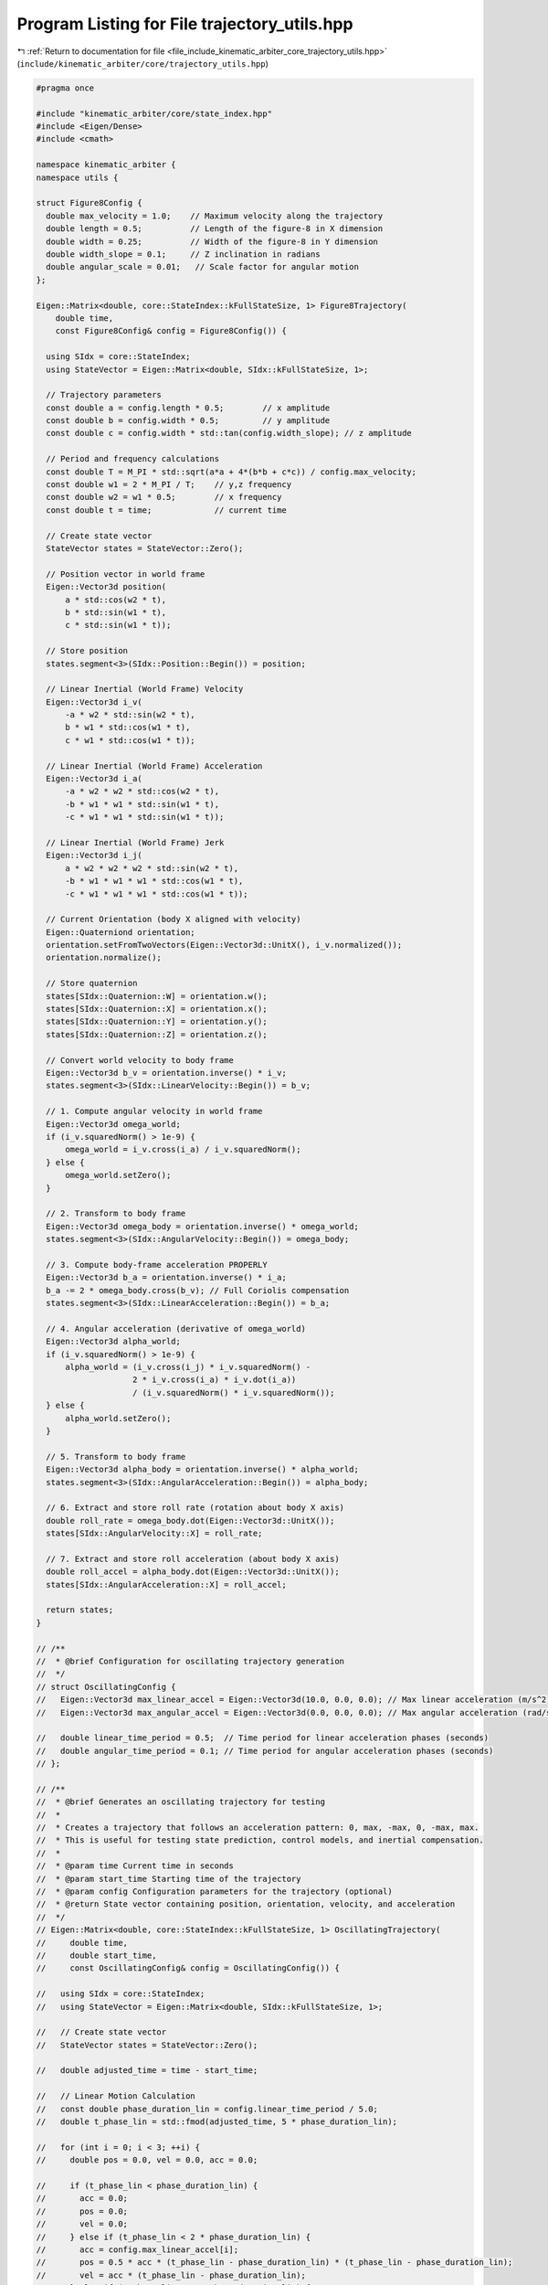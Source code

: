 
.. _program_listing_file_include_kinematic_arbiter_core_trajectory_utils.hpp:

Program Listing for File trajectory_utils.hpp
=============================================

|exhale_lsh| :ref:`Return to documentation for file <file_include_kinematic_arbiter_core_trajectory_utils.hpp>` (``include/kinematic_arbiter/core/trajectory_utils.hpp``)

.. |exhale_lsh| unicode:: U+021B0 .. UPWARDS ARROW WITH TIP LEFTWARDS

.. code-block:: cpp

   #pragma once

   #include "kinematic_arbiter/core/state_index.hpp"
   #include <Eigen/Dense>
   #include <cmath>

   namespace kinematic_arbiter {
   namespace utils {

   struct Figure8Config {
     double max_velocity = 1.0;    // Maximum velocity along the trajectory
     double length = 0.5;          // Length of the figure-8 in X dimension
     double width = 0.25;          // Width of the figure-8 in Y dimension
     double width_slope = 0.1;     // Z inclination in radians
     double angular_scale = 0.01;   // Scale factor for angular motion
   };

   Eigen::Matrix<double, core::StateIndex::kFullStateSize, 1> Figure8Trajectory(
       double time,
       const Figure8Config& config = Figure8Config()) {

     using SIdx = core::StateIndex;
     using StateVector = Eigen::Matrix<double, SIdx::kFullStateSize, 1>;

     // Trajectory parameters
     const double a = config.length * 0.5;        // x amplitude
     const double b = config.width * 0.5;         // y amplitude
     const double c = config.width * std::tan(config.width_slope); // z amplitude

     // Period and frequency calculations
     const double T = M_PI * std::sqrt(a*a + 4*(b*b + c*c)) / config.max_velocity;
     const double w1 = 2 * M_PI / T;    // y,z frequency
     const double w2 = w1 * 0.5;        // x frequency
     const double t = time;             // current time

     // Create state vector
     StateVector states = StateVector::Zero();

     // Position vector in world frame
     Eigen::Vector3d position(
         a * std::cos(w2 * t),
         b * std::sin(w1 * t),
         c * std::sin(w1 * t));

     // Store position
     states.segment<3>(SIdx::Position::Begin()) = position;

     // Linear Inertial (World Frame) Velocity
     Eigen::Vector3d i_v(
         -a * w2 * std::sin(w2 * t),
         b * w1 * std::cos(w1 * t),
         c * w1 * std::cos(w1 * t));

     // Linear Inertial (World Frame) Acceleration
     Eigen::Vector3d i_a(
         -a * w2 * w2 * std::cos(w2 * t),
         -b * w1 * w1 * std::sin(w1 * t),
         -c * w1 * w1 * std::sin(w1 * t));

     // Linear Inertial (World Frame) Jerk
     Eigen::Vector3d i_j(
         a * w2 * w2 * w2 * std::sin(w2 * t),
         -b * w1 * w1 * w1 * std::cos(w1 * t),
         -c * w1 * w1 * w1 * std::cos(w1 * t));

     // Current Orientation (body X aligned with velocity)
     Eigen::Quaterniond orientation;
     orientation.setFromTwoVectors(Eigen::Vector3d::UnitX(), i_v.normalized());
     orientation.normalize();

     // Store quaternion
     states[SIdx::Quaternion::W] = orientation.w();
     states[SIdx::Quaternion::X] = orientation.x();
     states[SIdx::Quaternion::Y] = orientation.y();
     states[SIdx::Quaternion::Z] = orientation.z();

     // Convert world velocity to body frame
     Eigen::Vector3d b_v = orientation.inverse() * i_v;
     states.segment<3>(SIdx::LinearVelocity::Begin()) = b_v;

     // 1. Compute angular velocity in world frame
     Eigen::Vector3d omega_world;
     if (i_v.squaredNorm() > 1e-9) {
         omega_world = i_v.cross(i_a) / i_v.squaredNorm();
     } else {
         omega_world.setZero();
     }

     // 2. Transform to body frame
     Eigen::Vector3d omega_body = orientation.inverse() * omega_world;
     states.segment<3>(SIdx::AngularVelocity::Begin()) = omega_body;

     // 3. Compute body-frame acceleration PROPERLY
     Eigen::Vector3d b_a = orientation.inverse() * i_a;
     b_a -= 2 * omega_body.cross(b_v); // Full Coriolis compensation
     states.segment<3>(SIdx::LinearAcceleration::Begin()) = b_a;

     // 4. Angular acceleration (derivative of omega_world)
     Eigen::Vector3d alpha_world;
     if (i_v.squaredNorm() > 1e-9) {
         alpha_world = (i_v.cross(i_j) * i_v.squaredNorm() -
                       2 * i_v.cross(i_a) * i_v.dot(i_a))
                       / (i_v.squaredNorm() * i_v.squaredNorm());
     } else {
         alpha_world.setZero();
     }

     // 5. Transform to body frame
     Eigen::Vector3d alpha_body = orientation.inverse() * alpha_world;
     states.segment<3>(SIdx::AngularAcceleration::Begin()) = alpha_body;

     // 6. Extract and store roll rate (rotation about body X axis)
     double roll_rate = omega_body.dot(Eigen::Vector3d::UnitX());
     states[SIdx::AngularVelocity::X] = roll_rate;

     // 7. Extract and store roll acceleration (about body X axis)
     double roll_accel = alpha_body.dot(Eigen::Vector3d::UnitX());
     states[SIdx::AngularAcceleration::X] = roll_accel;

     return states;
   }

   // /**
   //  * @brief Configuration for oscillating trajectory generation
   //  */
   // struct OscillatingConfig {
   //   Eigen::Vector3d max_linear_accel = Eigen::Vector3d(10.0, 0.0, 0.0); // Max linear acceleration (m/s^2)
   //   Eigen::Vector3d max_angular_accel = Eigen::Vector3d(0.0, 0.0, 0.0); // Max angular acceleration (rad/s^2)

   //   double linear_time_period = 0.5;  // Time period for linear acceleration phases (seconds)
   //   double angular_time_period = 0.1; // Time period for angular acceleration phases (seconds)
   // };

   // /**
   //  * @brief Generates an oscillating trajectory for testing
   //  *
   //  * Creates a trajectory that follows an acceleration pattern: 0, max, -max, 0, -max, max.
   //  * This is useful for testing state prediction, control models, and inertial compensation.
   //  *
   //  * @param time Current time in seconds
   //  * @param start_time Starting time of the trajectory
   //  * @param config Configuration parameters for the trajectory (optional)
   //  * @return State vector containing position, orientation, velocity, and acceleration
   //  */
   // Eigen::Matrix<double, core::StateIndex::kFullStateSize, 1> OscillatingTrajectory(
   //     double time,
   //     double start_time,
   //     const OscillatingConfig& config = OscillatingConfig()) {

   //   using SIdx = core::StateIndex;
   //   using StateVector = Eigen::Matrix<double, SIdx::kFullStateSize, 1>;

   //   // Create state vector
   //   StateVector states = StateVector::Zero();

   //   double adjusted_time = time - start_time;

   //   // Linear Motion Calculation
   //   const double phase_duration_lin = config.linear_time_period / 5.0;
   //   double t_phase_lin = std::fmod(adjusted_time, 5 * phase_duration_lin);

   //   for (int i = 0; i < 3; ++i) {
   //     double pos = 0.0, vel = 0.0, acc = 0.0;

   //     if (t_phase_lin < phase_duration_lin) {
   //       acc = 0.0;
   //       pos = 0.0;
   //       vel = 0.0;
   //     } else if (t_phase_lin < 2 * phase_duration_lin) {
   //       acc = config.max_linear_accel[i];
   //       pos = 0.5 * acc * (t_phase_lin - phase_duration_lin) * (t_phase_lin - phase_duration_lin);
   //       vel = acc * (t_phase_lin - phase_duration_lin);
   //     } else if (t_phase_lin < 3 * phase_duration_lin) {
   //       acc = -config.max_linear_accel[i];
   //       pos = acc * phase_duration_lin * (t_phase_lin - 2 * phase_duration_lin) -
   //             0.5 * acc * (t_phase_lin - 2 * phase_duration_lin) * (t_phase_lin - 2 * phase_duration_lin);
   //       vel = acc * phase_duration_lin - acc * (t_phase_lin - 2 * phase_duration_lin);
   //     } else if (t_phase_lin < 4 * phase_duration_lin) {
   //       acc = -config.max_linear_accel[i];
   //       pos = -0.5 * acc * (t_phase_lin - 3 * phase_duration_lin) * (t_phase_lin - 3 * phase_duration_lin);
   //       vel = -acc * (t_phase_lin - 3 * phase_duration_lin);
   //     } else {
   //       acc = config.max_linear_accel[i];
   //       pos = -acc * phase_duration_lin * (t_phase_lin - 4 * phase_duration_lin) +
   //             0.5 * acc * (t_phase_lin - 4 * phase_duration_lin) * (t_phase_lin - 4 * phase_duration_lin);
   //       vel = -acc * phase_duration_lin + acc * (t_phase_lin - 4 * phase_duration_lin);
   //     }

   //     states[SIdx::Position::Begin() + i] = pos;
   //     states[SIdx::LinearVelocity::Begin() + i] = vel;
   //     states[SIdx::LinearAcceleration::Begin() + i] = acc;
   //   }

   //   // Angular Motion Calculation
   //   const double phase_duration_ang = config.angular_time_period / 5.0;
   //   double t_phase_ang = std::fmod(adjusted_time, 5 * phase_duration_ang);

   //   for (int i = 0; i < 3; ++i) {
   //     double ang_pos = 0.0, ang_vel = 0.0, ang_acc = 0.0;

   //     if (t_phase_ang < phase_duration_ang) {
   //       ang_acc = 0.0;
   //       ang_pos = 0.0;
   //       ang_vel = 0.0;
   //     } else if (t_phase_ang < 2 * phase_duration_ang) {
   //       ang_acc = config.max_angular_accel[i];
   //       ang_pos = 0.5 * ang_acc * (t_phase_ang - phase_duration_ang) * (t_phase_ang - phase_duration_ang);
   //       ang_vel = ang_acc * (t_phase_ang - phase_duration_ang);
   //     } else if (t_phase_ang < 3 * phase_duration_ang) {
   //       ang_acc = -config.max_angular_accel[i];
   //       ang_pos = ang_acc * phase_duration_ang * (t_phase_ang - 2 * phase_duration_ang) -
   //                  0.5 * ang_acc * (t_phase_ang - 2 * phase_duration_ang) * (t_phase_ang - 2 * phase_duration_ang);
   //       ang_vel = ang_acc * phase_duration_ang - ang_acc * (t_phase_ang - 2 * phase_duration_ang);
   //     } else if (t_phase_ang < 4 * phase_duration_ang) {
   //       ang_acc = -config.max_angular_accel[i];
   //       ang_pos = -0.5 * ang_acc * (t_phase_ang - 3 * phase_duration_ang) * (t_phase_ang - 3 * phase_duration_ang);
   //       ang_vel = -ang_acc * (t_phase_ang - 3 * phase_duration_ang);
   //     } else {
   //       ang_acc = config.max_angular_accel[i];
   //       ang_pos = -ang_acc * phase_duration_ang * (t_phase_ang - 4 * phase_duration_ang) +
   //                  0.5 * ang_acc * (t_phase_ang - 4 * phase_duration_ang) * (t_phase_ang - 4 * phase_duration_ang);
   //       ang_vel = -ang_acc * phase_duration_ang + ang_acc * (t_phase_ang - 4 * phase_duration_ang);
   //     }

   //     states[SIdx::AngularVelocity::Begin() + i] = ang_vel;
   //     states[SIdx::AngularAcceleration::Begin() + i] = ang_acc;
   //   }

   //   return states;
   // }


   } // namespace utils
   } // namespace kinematic_arbiter

